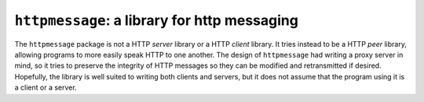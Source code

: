 ######################################################################
``httpmessage``: a library for http messaging
######################################################################

The ``httpmessage`` package is not a HTTP *server* library or a HTTP
*client* library. It tries instead to be a HTTP *peer* library, allowing
programs to more easily speak HTTP to one another. The design of
``httpmessage`` had writing a proxy server in mind, so it tries to preserve
the integrity of HTTP messages so they can be modified and retransmitted if
desired. Hopefully, the library is well suited to writing both clients and
servers, but it does not assume that the program using it is a client or a
server.

